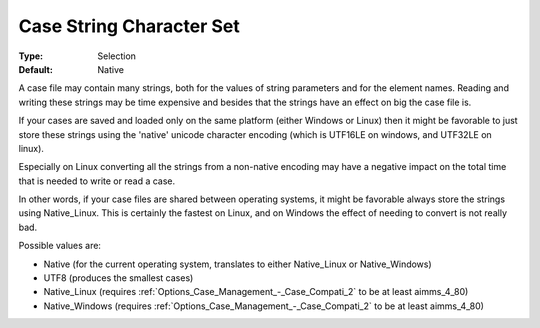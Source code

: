 

.. _Options_Case_Management_-Case_String_Character:


Case String Character Set
=========================



:Type:	Selection	
:Default:	Native



A case file may contain many strings, both for the values of string parameters and for the element names. Reading and writing these strings may be time expensive and besides that the strings have an effect on big the case file is.	

If your cases are saved and loaded only on the same platform (either Windows or Linux) then it might be favorable to just store these strings using the 'native' unicode character encoding (which is UTF16LE on windows, and UTF32LE on linux). 

Especially on Linux converting all the strings from a non-native encoding may have a negative impact on the total time that is needed to write or read a case.

In other words, if your case files are shared between operating systems, it might be favorable always store the strings using Native_Linux. This is certainly the fastest on Linux, and on Windows the effect of needing to convert is not really bad.



Possible values are:

*	Native (for the current operating system, translates to either Native_Linux or Native_Windows)
*	UTF8 (produces the smallest cases)
*	Native_Linux (requires :ref:`Options_Case_Management_-_Case_Compati_2`  to be at least aimms_4_80)
*	Native_Windows (requires :ref:`Options_Case_Management_-_Case_Compati_2`  to be at least aimms_4_80)
